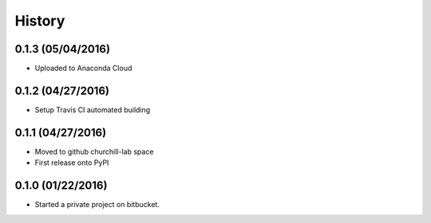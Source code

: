 =======
History
=======

0.1.3 (05/04/2016)
~~~~~~~~~~~~~~~~~~

* Uploaded to Anaconda Cloud

0.1.2 (04/27/2016)
~~~~~~~~~~~~~~~~~~

* Setup Travis CI automated building

0.1.1 (04/27/2016)
~~~~~~~~~~~~~~~~~~

* Moved to github churchill-lab space
* First release onto PyPI

0.1.0 (01/22/2016)
~~~~~~~~~~~~~~~~~~

* Started a private project on bitbucket.
